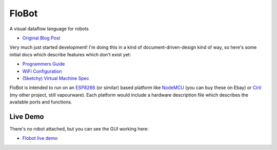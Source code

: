 ========
 FloBot
========

A visual dataflow language for robots

* `Original Blog Post <http://nick.zoic.org/etc/flobot-graphical-dataflow-language-for-robots/>`_

Very much just started development!  I'm doing this in a kind of
document-driven-design kind of way, so here's some initial docs which
describe features which don't exist yet:

* `Programmers Guide <doc/guide.rst>`_
* `WiFi Configuration <doc/wifi.rst>`_
* `(Sketchy) Virtual Machine Spec <doc/vcode.rst>`_

FloBot is intended to run on an `ESP8266 <http://esp8266.com/>`_
(or similar) based platform like
`NodeMCU <http://nodemcu.com/>`_ (you can buy these on Ebay) or
`Ciril <https://github.com/mnemote/ciril/>`_ (my other project,
still vapourware). Each platform would
include a hardware description file which describes the available
ports and functions.

Live Demo
=========

There's no robot attached, but you can see the GUI working here:

* `Flobot live demo <https://rawgit.com/mnemote/flobot/master/www/index.html>`_

